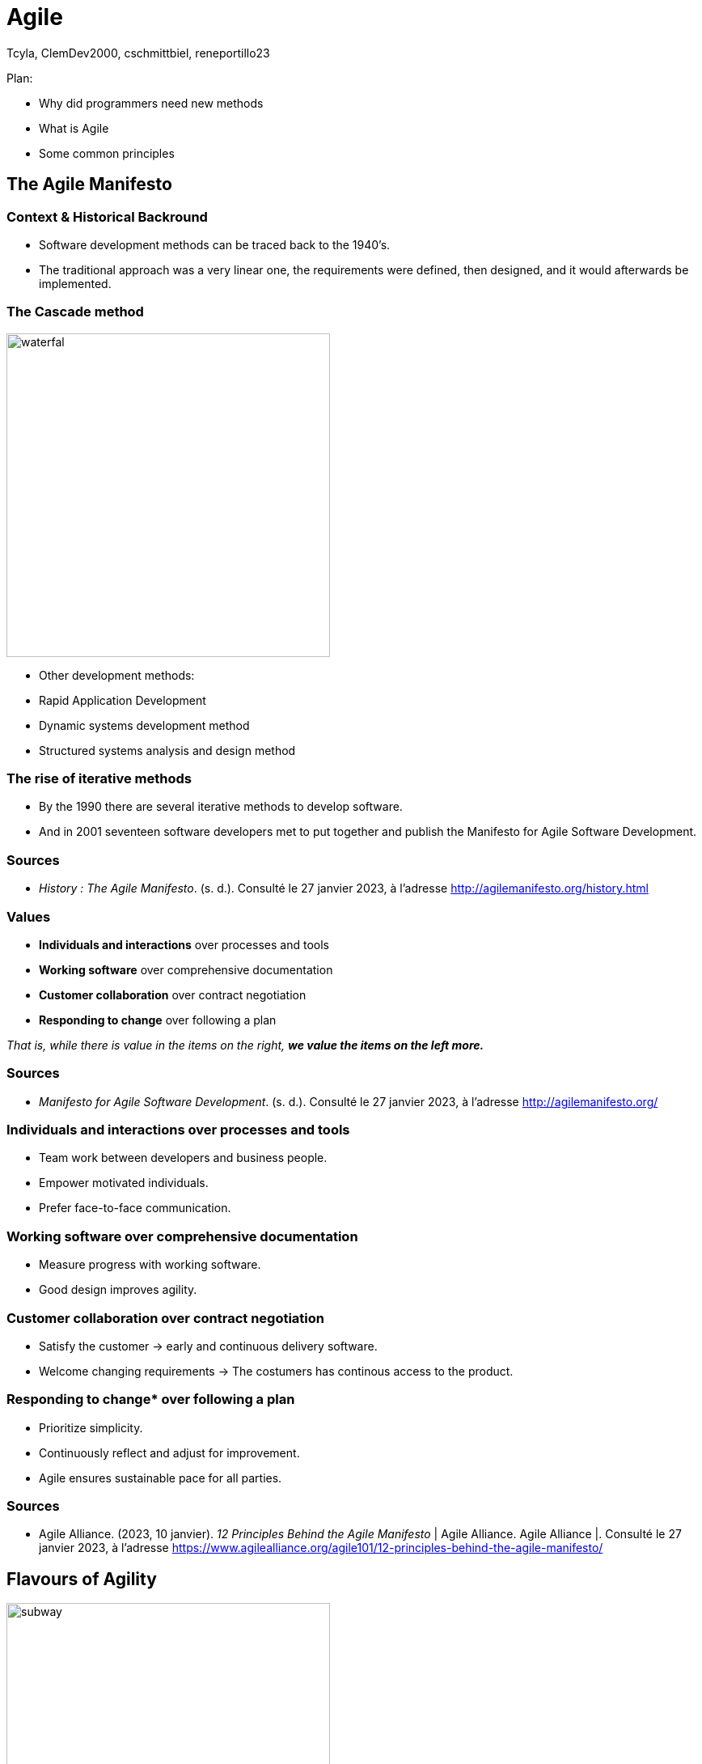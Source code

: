 // HTML Head
:description:
:keywords: draft, sources, work document
:author: Tcyla, ClemDev2000, cschmittbiel, reneportillo23

// Presention Configs
:revealjs_theme: solarized
:icons: font


// Title Slide
= Agile
// Images should be in this folder
:imagesdir: contents/img
:title-slide-transition: zoom
:title-slide-transition-speed: fast

[.notes]
--
Plan: 

- Why did programmers need new methods

- What is Agile

- Some common principles

--

== The Agile Manifesto

=== Context & Historical Backround

- Software development methods can be traced back to the 1940’s.
- The traditional approach was a very linear one, the requirements were defined, then designed, and it would afterwards be implemented. 

=== The Cascade method
image::waterfal.jpeg[height = 400]

- Other development methods: 
-	Rapid Application Development
-	Dynamic systems development method
-	Structured systems analysis and design method

=== The rise of iterative methods

- By the 1990 there are several iterative methods to develop software. 
- And in 2001 seventeen software developers met to put together and publish the Manifesto for Agile Software Development.


=== Sources

- _History : The Agile Manifesto_. (s. d.). Consulté le 27 janvier 2023, à l’adresse http://agilemanifesto.org/history.html

=== Values

- *Individuals and interactions* over processes and tools

- *Working software* over comprehensive documentation

- *Customer collaboration* over contract negotiation

- *Responding to change* over following a plan

_That is, while there is value in the items on the right, **we value the items on the left more.**_

=== Sources
- _Manifesto for Agile Software Development_. (s. d.). Consulté le 27 janvier 2023, à l’adresse http://agilemanifesto.org/

=== Individuals and interactions over processes and tools

* Team work between developers and business people.

* Empower motivated individuals.

* Prefer face-to-face communication.

=== Working software over comprehensive documentation

* Measure progress with working software.

* Good design improves agility.

=== Customer collaboration over contract negotiation

* Satisfy the customer -> early and continuous delivery software.

* Welcome changing requirements -> The costumers has continous
access to the product.

=== Responding to change* over following a plan

* Prioritize simplicity.

* Continuously reflect and adjust for improvement.

* Agile ensures sustainable pace for all parties.

=== Sources
- Agile Alliance. (2023, 10 janvier). _12 Principles Behind the Agile Manifesto_ | Agile Alliance. Agile Alliance |. Consulté le 27 janvier 2023, à l’adresse https://www.agilealliance.org/agile101/12-principles-behind-the-agile-manifesto/

== Flavours of Agility

.Agile Subway Map
image::subway.png[height=400]

== Major Concepts

=== Test Driven Development

[.right]
image::tdd.webp[width=400]

Software development methodology where **tests are written before any code is written**.

1. Defines the **desired behavior of a small piece of code**.
2. Write code to **make the test pass**.
3. Refactor the code to **ensure its quality**.

=== Continuous Integration
Software development practice where developers integrate code into a shared repository frequently, typically **several times a day**. 

Every change made to the codebase is automatically:

- Built
- Tested
- Validated

=== Continuous Integration Goals

- Detect any integration problems as early as possible.
- Provide quick feedback to developers.

=== Continuous Development
Extension of CI that **automates the deployment process of code changes from development to production**. 

Every change made to the codebase is automatically:

- _Built_
- _Tested_
- _Validated_
- **Deployed**

=== Continuous Development Goals

- Reduce the time between writing code and delivering it to end-users.
- Increase the speed and reliability of the software delivery process.

=== CI/CD

.CI-CD
image::ci-cd.jpg[height=400]

=== GitHub Actions

.GitHub Actions
image::actions.png[height=450]

=== Sources 
- _Continuous integration vs. delivery vs. deployment_. Consulté le 1 février 2023, à l’adresse https://www.atlassian.com/continuous-delivery/principles/continuous-integration-vs-delivery-vs-deployment
- _Test-driven development_. Consulté le 1 février 2023, à l’adresse https://en.wikipedia.org/wiki/Test-driven_development

== Summary Diagram

.What is Agile?
image::what-is-agile.jpg[]

== Thank you !
